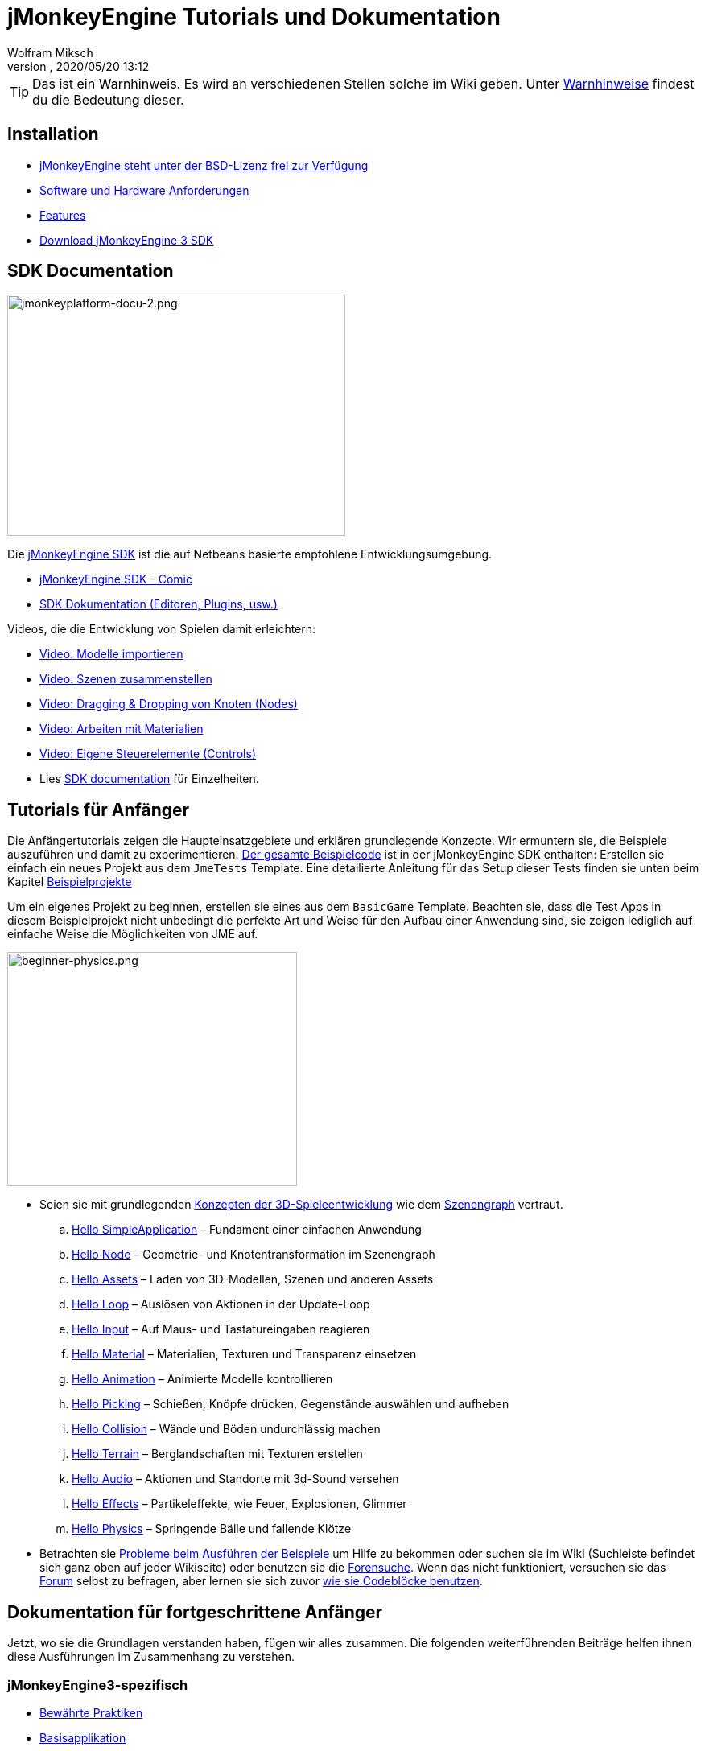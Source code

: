 = jMonkeyEngine Tutorials und Dokumentation
:author: Wolfram Miksch
:revnumber:
:revdate: 2020/05/20 13:12
:keywords: documentation, intro, intermediate, about
:experimental:
ifdef::env-github,env-browser[:outfilesuffix: .adoc]


TIP: Das ist ein Warnhinweis. Es wird an verschiedenen Stellen solche im Wiki geben. Unter <<wiki/admonitions#,Warnhinweise>> findest du die Bedeutung dieser.


== Installation

*  <<bsd_license#,jMonkeyEngine steht unter der BSD-Lizenz frei zur Verfügung>>
*  <<jme3/requirements#,Software und Hardware Anforderungen>>
*  <<jme3/features#,Features>>
*  link:https://github.com/jMonkeyEngine/sdk#jmonkeyengine-software-development-kit-sdk-[Download jMonkeyEngine 3 SDK]

== SDK Documentation

[.right]
image::sdk/jmonkeyplatform-docu-2.png[jmonkeyplatform-docu-2.png,width="420",height="300"]


Die <<sdk#,jMonkeyEngine SDK>> ist die auf Netbeans basierte empfohlene Entwicklungsumgebung.

*  <<sdk/comic#,jMonkeyEngine SDK - Comic>>
*  <<sdk#,SDK Dokumentation (Editoren, Plugins, usw.)>>

Videos, die die Entwicklung von Spielen damit erleichtern:

*  link:http://www.youtube.com/watch?v=nL7woH40i5c[Video: Modelle importieren]
*  link:http://www.youtube.com/watch?v=ntPAmtsQ6eM[Video: Szenen zusammenstellen]
*  link:http://www.youtube.com/watch?v=DUmgAjiNzhY[Video: Dragging &amp; Dropping von Knoten (Nodes)]
*  link:http://www.youtube.com/watch?v=Feu3-mrpolc[Video: Arbeiten mit Materialien]
*  link:http://www.youtube.com/watch?v=MNDiZ9YHIpM[Video: Eigene Steuerelemente (Controls)]
*  Lies <<sdk#,SDK documentation>> für Einzelheiten.


== Tutorials für Anfänger

Die Anfängertutorials zeigen die Haupteinsatzgebiete und erklären grundlegende Konzepte. Wir ermuntern sie, die Beispiele auszuführen und damit zu experimentieren.
link:https://github.com/jMonkeyEngine/jmonkeyengine/tree/master/jme3-examples/src/main/java/jme3test[Der gesamte Beispielcode] ist in der jMonkeyEngine SDK enthalten:
Erstellen sie einfach ein neues Projekt aus dem `JmeTests` Template. Eine detailierte Anleitung für das Setup dieser Tests finden sie unten beim Kapitel <<jme3#sample-projects#,Beispielprojekte>>
//The beginner tutorials demonstrate the most common use cases and explain basic concepts. We encourage you to run the sample codes and experiment with them.
//link:https://github.com/jMonkeyEngine/jmonkeyengine/tree/master/jme3-examples/src/main/java/jme3test[All example code] is included in the jMonkeyEngine SDK:
//Simply create a new project from the `JmeTests` template.
//You can find detailed instructions on setting up the tests under the <<jme3#sample-projects#,Sample Projects>> topic found at the bottom of this page.

Um ein eigenes Projekt zu beginnen, erstellen sie eines aus dem `BasicGame` Template.
Beachten sie, dass die Test Apps in diesem Beispielprojekt nicht unbedingt die perfekte Art und Weise für den Aufbau einer Anwendung sind,
//geeignetste Methode zum Erstellen einer Applikation mit JME ist.
sie zeigen lediglich auf einfache Weise die Möglichkeiten von JME auf.
//To start writing your own projects, create a new file from the `BasicGame` template.
//Note that Test apps in this example project are not necessarily the recommended way to build an app with JME,
//they are just simple one class test case that showcase a feature.


//[IMPORTANT]
//====
//*Press F1* in the <<sdk#,jMonkeyEngine SDK>> to browse and search a copy of this wiki's contents while coding. The help documents in the SDK always match the version that you currently use. The wiki is updated for the link:https://github.com/jMonkeyEngine/jmonkeyengine[latest development version] of jME3.
//====


[.right]
image::jme3/beginner/beginner-physics.png[beginner-physics.png,width="360",height="291"]


//*  Make sure you are familiar with basic <<jme3/terminology#,3D game development concepts>> such as <<jme3/the_scene_graph#,the scene graph>>.
* Seien sie mit grundlegenden <<jme3/terminology#,Konzepten der 3D-Spieleentwicklung>> wie dem <<jme3/the_scene_graph#,Szenengraph>> vertraut.

..  <<jme3/beginner/hello_simpleapplication#,Hello SimpleApplication>> – Fundament einer einfachen Anwendung
..  <<jme3/beginner/hello_node#,Hello Node>> – Geometrie- und Knotentransformation im Szenengraph
..  <<jme3/beginner/hello_asset#,Hello Assets>> – Laden von 3D-Modellen, Szenen und anderen Assets
..  <<jme3/beginner/hello_main_event_loop#,Hello Loop>> – Auslösen von Aktionen in der Update-Loop
..  <<jme3/beginner/hello_input_system#,Hello Input>> – Auf Maus- und Tastatureingaben reagieren
..  <<jme3/beginner/hello_material#,Hello Material>> – Materialien, Texturen und Transparenz einsetzen
..  <<jme3/beginner/hello_animation#,Hello Animation>> – Animierte Modelle kontrollieren
..  <<jme3/beginner/hello_picking#,Hello Picking>> – Schießen, Knöpfe drücken, Gegenstände auswählen und aufheben
..  <<jme3/beginner/hello_collision#,Hello Collision>> – Wände und Böden undurchlässig machen
..  <<jme3/beginner/hello_terrain#,Hello Terrain>> – Berglandschaften mit Texturen erstellen
..  <<jme3/beginner/hello_audio#,Hello Audio>> – Aktionen und Standorte mit 3d-Sound versehen
..  <<jme3/beginner/hello_effects#,Hello Effects>> – Partikeleffekte, wie Feuer, Explosionen, Glimmer
..  <<jme3/beginner/hello_physics#,Hello Physics>> – Springende Bälle und fallende Klötze

*  Betrachten sie <<sdk/sample_code#,Probleme beim Ausführen der Beispiele>> um Hilfe zu bekommen oder suchen sie im Wiki (Suchleiste befindet sich ganz oben auf jeder Wikiseite) oder benutzen sie die link:https://hub.jmonkeyengine.org/search?expanded=true[Forensuche].
Wenn das nicht funktioniert, versuchen sie das link:https://hub.jmonkeyengine.org/search?expanded=true[Forum] selbst zu befragen, aber lernen sie sich zuvor https://hub.jmonkeyengine.org/t/how-to-type-code-blocks/31155[wie sie Codeblöcke benutzen].
//or try searching the wiki (search box is at the top of every wiki page) or using the link:https://hub.jmonkeyengine.org/search?expanded=true[forum search].
//If that doesn't work try asking on the link:https://hub.jmonkeyengine.org/search?expanded=true[forum] itself, make sure you learn https://hub.jmonkeyengine.org/[how to use code blocks] before doing so.



== Dokumentation für fortgeschrittene Anfänger

//Now that you understood the basics, let's put it all together. The following intermediate articles help you to understand how to use these concepts in context.
Jetzt, wo sie die Grundlagen verstanden haben, fügen wir alles zusammen. Die folgenden weiterführenden Beiträge helfen ihnen diese Ausführungen im Zusammenhang zu verstehen.

=== jMonkeyEngine3-spezifisch

*  <<jme3/intermediate/best_practices#,Bewährte Praktiken>>
*  <<jme3/intermediate/simpleapplication#,Basisapplikation>>
*  <<jme3/intermediate/appsettings#,App Einstellungen>>
*  <<jme3/features#supported-formats,Unterstützte Formate>>
*  <<jme3/intermediate/optimization#,Optimierung>>
*  <<jme3/faq#,Häufig gestellte Fragen (FAQ)>>

=== Mathematische Hintergründe

*  <<jme3/math_for_dummies#,jME3-Mathe für Dummies>>
*  <<jme3/intermediate/math#,Kleiner 3D-Mathe &quot;Spickzettel&quot;>>
*  <<jme3/math#,jME3-Mathe Überblick>>
*  <<jme3/rotate#,3D-Rotation>>
*  <<jme3/math_video_tutorials#,Videos: jME3-Mathe Video Tutorialreihe>>

=== 3D-Grafikerklärungen

*  <<jme3/intermediate/multi-media_asset_pipeline#,Multimedia Asset Pipeline>>
*  <<jme3/scenegraph_for_dummies#,3D Szenengraph für Dummies>>
**  <<jme3/beginner/hellovector#,Vektordarstellung &amp; Vektorfunktionen>> –
*  <<jme3/terminology#,3D-Grafikausdrücke>>
*  <<jme3/intermediate/how_to_use_materials#,Wie man Materialien einsetzt>>
*  <<jme3/intermediate/transparency_sorting#,Transparenzreihenfolge>>
*  <<jme3/external/blender#,Kompatible Modelle in Blender erstellen>>
*  <<jme3/external/3dsmax#,Kompatible Modelle in 3dsmax erstellen>>

=== Spiele Tutorials

*  link:++https://gamedevelopment.tutsplus.com/tutorials/make-a-neon-vector-shooter-in-jmonkeyengine-the-basics--gamedev-11616++[Neon-Vektor-Shooter Tutorial bei Tuts+]

=== Anwendungsfälle Tutorialvideos

[NOTE]
====
Diese Videos verwenden Alpha-Funktionen, die erst in künftigen Veröffentlichungen vorhanden sein werden.
====

*  link:http://www.youtube.com/watch?v=-OzRZscLlHY[Video: jMonkeyEngine SDK Anwendungsfall Demo 1 (Quixote)]
**  <<jme3/advanced/sourcecode#,Sourcecode>>    
*  link:http://www.youtube.com/watch?v=6-YWxD3JByE[Video: jMonkeyEngine SDK Anwendungsfall Demo 2 (Modelle und Materialien)]

Lernen sie von den Beispielprogrammen aus link:https://github.com/jMonkeyEngine/jmonkeyengine/tree/master/jme3-examples/src/main/java/jme3test[src/main/java/jme3test] (auch über `menu:File[New Project>JME3 Tests]` in der SDK verfügbar) und den Spielbeispielen die von der Community zur Verfügung gestellt werden!


== Dokumentation für Fortgeschrittene

Dadurch, dass sie jetzt die Hintergründe vestehen, ist es an der Zeit alles aus jMonkeyEngine rauszuholen.
Lernen sie detailiert die +++<abbr title="Application Programming Interface">API</abbr>+++ und alle Möglichkeiten, auch die nicht so häufig verwendeten speziellen Methoden kennen.
//Now that you understand the concepts, it's time to make the most of the jMonkeyEngine.
//Deep-dive into the +++<abbr title="Application Programming Interface">API</abbr>+++ and learn about all options, including less commonly used advanced methods.
Überanstrengen sie sich nicht, ein gutes Spiel zu entwickeln erfordert Zeit und Hingabe. Sachte, Meister! :)
//Don't over-extend yourself, developing a good game requires time and dedication. One step at a time, champ! :)

=== Spiellogik beherrschen

*  <<jme3/advanced/update_loop#,Update Loop>>
*  <<jme3/advanced/application_states#,Applikationszustände>>
*  <<jme3/advanced/custom_controls#,Eigene Steuerelemente>>
**  link:http://www.youtube.com/watch?v=MNDiZ9YHIpM[Video: Wie sie auf jeden Szenenknoten zugreifen]
***  <<jme3/advanced/sourcecode#,Sourcecode>>    
**  link:http://www.youtube.com/watch?v=-OzRZscLlHY[Video: Wie sie einen Charakter in der Szene fernsteuern]
***  <<jme3/advanced/sourcecode#how-to-control-a-character-in-a-scene-source-code#,Sourcecode>>    

*  <<jme3/advanced/multithreading#,Multithreading>>

=== Objekte im 3D-Szenengraph managen

*  <<jme3/advanced/traverse_scenegraph#,Szenengraph durchlaufen>>
*  <<jme3/advanced/spatial#,Räumlich: Knoten vs. Geometrie>>
*  <<jme3/advanced/mesh#,Netz (Mesh)>>
**  <<jme3/advanced/shape#,Form (Shape)>>
**  <<jme3/advanced/3d_models#,3D Modelle>>
**  <<jme3/advanced/custom_meshes#,Eigene Netze (Meshes)>>

*  <<jme3/advanced/asset_manager#,Asset Manager>>
*  <<jme3/advanced/save_and_load#,Speichern und Laden von Knoten (Nodes) (.J3O Files)>>
*  <<jme3/advanced/collision_and_intersection#,Kollision und Überschneidung>>
*  <<jme3/advanced/level_of_detail#,Detailgrad>>

=== Animationen und Szenen

*  <<jme3/advanced/animation#,Animation>>
*  <<jme3/advanced/cinematics#,Filmkunst (Zwischensequenzen, physikalisch vorgetäuschte Zerstörung/Beschädigung)>>
*  <<jme3/advanced/motionpath#,Bewegungspfade und Wegpunkte>>
*  <<jme3/external/blender#,jME3-kompatible 3D-Modelle in Blender erstellen>>
*  <<jme3/external/blender/blender_gltf#,Modelle als GlTF-Meshes aus Blender exportieren>>
*  <<jme3/external/blender/blender_ogre_export#,Modelle als Ogre-XML-Meshes aus Blender exportieren>>
** <<jme3/external/blender/blender_ogre_compatibility#,OgreKompatibilität>>
*  <<jme3/advanced/makehuman_blender_ogrexml_toolchain#,MakeHuman Blender-OgreXML-Toolchain um animierte menschliche Figuren zu erstellen und einzufügen>>
**  link:https://docs.google.com/fileview?id=0B9hhZie2D-fENDBlZDU5MzgtNzlkYi00YmQzLTliNTQtNzZhYTJhYjEzNWNk&hl=de[Szenenworkflow:]
*  link:http://www.youtube.com/watch?v=3481ueuDJwQ&feature=youtu.be[Video: jme3-Kompatible Modelle in Blender erstellen]


*  CadNav icon:long-arrow-right[] Mixamo icon:long-arrow-right[] JME Workflow [Video]
** link:https://youtu.be/jHgAgTWIers?list=PLv6qR9TGkz8RcUr-fOHI2SksWA4BAU9TS[1. Teil - Kostenloses menschliches 3d-Modell von CadNav.com herunterladen]
** link:https://youtu.be/GQJSrOpNQwI?list=PLv6qR9TGkz8RcUr-fOHI2SksWA4BAU9TS[2. Teil - Modell in Mixamo riggen und animieren]
** link:https://youtu.be/JzRe2Dxbcmc?list=PLv6qR9TGkz8RcUr-fOHI2SksWA4BAU9TS[3. Teil - Modell in JME importieren]
** link:https://youtu.be/8wwDRDJop7k?list=PLv6qR9TGkz8RcUr-fOHI2SksWA4BAU9TS[4. Teil - Animation abspielen (Endergebnis)]

*  <<jme3/advanced/mixamo#,Blender-Modelle mit Mixamo animieren>>


=== Materialien, Licht, Schatten

*  <<jme3/intermediate/how_to_use_materials#,Wie man Materialien verwendet>>
*  <<jme3/advanced/j3m_material_files#,.j3m Materialien erzeugen>>
*  <<jme3/advanced/material_definitions#,Wie man Materialdefinitionen (.j3md) verwendet>>
*  <<jme3/advanced/materials_overview#,Alle Materialdefinitions-Eigenschaften>>
*  <<jme3/advanced/anisotropic_filtering#,Anisotropische Filterung für Texturen>>
*  <<jme3/advanced/light_and_shadow#,Licht und Schattten>>
*  <<jme3/advanced/jme3_shaders#,Über JME3 und Shader>>
*  <<jme3/advanced/jme3_shadernodes#,Shader-Node System>>
*  <<jme3/advanced/jme3_srgbpipeline#,Gammakorrektur oder sRGB pipeline>>
*  <<jme3/shader_video_tutorials#,Videos: jME3 Einführung in Shader Video Tutorialreihe>>
*  link:http://www.youtube.com/watch?v=IuEMUFwdheE[Video: jME3 Material mit Alphakanal]
*  Article: Physically Based Rendering (PBR)
**  <<jme3/advanced/pbr_part1#,Physically Based Rendering – erster Teil>>
**  <<jme3/advanced/pbr_part2#,Physically Based Rendering – zweiter Teil>>
**  <<jme3/advanced/pbr_part3#,Physically Based Rendering – dritter Teil>>

=== Physik-Integration

*  <<jme3/advanced/physics#,Physik: Gravitation, Kollisionen, Kräfte>>
*  <<jme3/advanced/bullet_multithreading#,Multithreaded Physik>>
*  <<jme3/advanced/physics_listeners#,Physikempfänger and Kollisionserkennung>>
*  <<jme3/advanced/hinges_and_joints#,Gelenk- und Angelverbindungen>>
*  <<jme3/advanced/walking_character#,Gehende Person>>
*  <<jme3/advanced/ragdoll#,Gliederpuppe>>
*  <<jme3/advanced/vehicles#,Fahrzeuge>>
*  <<jme3/advanced/softbody#,leicht verform/deformier-bare Objekte (Softbody)>>
*  <<jme3/advanced/bullet_pitfalls#,Bullet-Physics Fallen>>
//*  <<jme3/advanced/ray_and_sweep_tests#,Physics Rays and Sweep Tests>>
*  link:http://www.youtube.com/watch?v=yS9a9o4WzL8[Video: Mesh Tool &amp; Physics Editor]

=== Audio und Video

*  <<jme3/advanced/audio#,Audio: Sounds abspielen>>
*  <<jme3/advanced/audio_environment_presets#,Audio Environment Presets>>
*  <<jme3/advanced/video#,Video: Clips abspielen>>
*  <<jme3/advanced/screenshots#,Screenshots aufnehmen>>
*  <<jme3/advanced/capture_audio_video_to_a_file#,Audio/Video in eine Datei aufnehmen>>

=== Post-Processor Filter und Effekte

*  <<jme3/advanced/effects_overview#,Effekte und Filter Überblick>>
*  <<jme3/advanced/bloom_and_glow#,Lichtschein und Schimmer Effekte>>
*  <<jme3/advanced/particle_emitters#,Partikelerzeuger>>

=== Landschaften

*  <<jme3/advanced/sky#,Himmel>>
*  <<jme3/advanced/terrain#,Gelände (TerraMonkey)>>
*  <<jme3/advanced/endless_terraingrid#,Endlosgelände (TerrainGrid)>>
*  <<jme3/advanced/terrain_collision#,Geländekollision>>
*  <<jme3/contributions/cubes#,Cubes - Ein Block-World Framework>>
*  <<jme3/advanced/water#,Schlichtes Gewässer>>
*  <<jme3/advanced/post-processor_water#,Post-Processor Gewässer (SeaMonkey)>>
*  <<jme3/contributions/vegetationsystem#,Vegetationssystem>>

=== Künstliche Intelligenz (KI)

*  <<jme3/advanced/recast#,Recast Navigation C++ Bibliothek>>
*  <<jme3/advanced/building_recast#,Update und Build der Recast Native Bindung>>
*  <<jme3/advanced/monkey_brains#,Monkey Brains>>
*  <<jme3/advanced/steer_behaviours#,Steer Behaviours>>
*  <<jme3/advanced/jme3_ai#,jME3 Künstliche Intelligenz>>

=== Multiplayer Networking

*  <<jme3/advanced/networking#,Multiplayer Networking (SpiderMonkey)>>
*  <<jme3/advanced/headless_server#,Headless Server>>
*  <<jme3/advanced/monkey_zone#,Monkey Zone: Multi-Player Demo Code>>
*  <<jme3/advanced/open_game_finder#,Open Game Finder>>
*  <<jme3/advanced/networking_video_tutorials#,Videos: jME3 Networking Video Tutorialreihe>>

=== Entity Systeme

*  <<jme3/contributions/entitysystem#, Das Zay-ES Entity-System>>

=== Kamera

*  <<jme3/advanced/camera#,Kamera>>
*  <<jme3/advanced/making_the_camera_follow_a_character#,Kamera einem Charakter folgen lassen>>
*  <<jme3/advanced/remote-controlling_the_camera#,Kamera fernsteuern>>
*  <<jme3/advanced/multiple_camera_views#,Mehrere Kameraansichten>>
//*  <<jme3/beginner/hellochasecam#,Chase camera (aka 3rd person camera) example>>

=== Benutzerinteraktion

*  <<jme3/advanced/input_handling#,Eingabegeräteunterstützung>>
**  link:https://github.com/jMonkeyEngine-Contributions/Lemur/wiki/Modules[Lemur Szenengraph Tools]
***  link:http://hub.jmonkeyengine.org/t/lemur-gems-1-inputmapper-based-camera-movement/28703[Lemur Gems #1 - Input mapper based camera movement. ]
***  link:http://hub.jmonkeyengine.org/t/lemur-gems-2-inputmapper-delegates/28710[Lemur Gems #2 - Input mapper delegates]
***  link:http://hub.jmonkeyengine.org/t/lemur-gems-3-scene-picking/28713[Lemur Gems #3 - Scene picking]


*  <<jme3/advanced/combo_moves#,Combo Moves>>
*  <<jme3/advanced/mouse_picking#,Mouse Picking: Click to Select>>

=== Grafisches Benutzerinterface

*  link:https://github.com/jMonkeyEngine-Contributions/Lemur[Lemur - eine native jME3 GUI Bibliothek mit Szenengraph tools]
*  <<jme3/contributions/tonegodgui#,tonegodGUI - eine native jME3 GUI Bibliothek>>
*  <<jme3/advanced/nifty_gui#,Nifty GUI - JME3 Integration Tutorial>>
*  <<jme3/advanced/nifty_gui_best_practices#,Nifty GUI - Bewährte Techniken>>
*  <<jme3/advanced/nifty_gui_scenarios#,Nifty GUI Szenarios (Screen laden, usw.)>>
*  <<jme3/advanced/hud#,Head-Up Display (HUD)>>
*  <<jme3/advanced/localization#,Lokalisation>>
*  <<jme3/advanced/swing_canvas#,Swing Canvas>>

=== Eigenes Rendering

//*  <<jme3/advanced/jme3_forwardrendering#,Forward Rendering process>>
*  <<jme3/advanced/jme3_renderbuckets#,Render Buckets>>

=== Eigene Tools

*  <<jme3/tools/navigation#,Mercator Projection Tool (Marine Navigation)>>
*  <<jme3/tools/charts#,Map-Darstellung in JME3 (Marine Charts)>>

=== Log- und Debuggen

*  <<jme3/advanced/logging#,Logging>>
*  <<sdk/log_files#,Log Files>>
*  <<jme3/advanced/read_graphic_card_capabilites#,Grafikkarten Features auslesen>>
*  <<jme3/advanced/debugging#,Debuggen mit Wireframes>>

=== Android Entwicklung

*  <<jme3/advanced/android#,Android Projekt - Spickzettel>>

=== Deployment

*  <<jme3/android#,Android>>
*  <<sdk/application_deployment#,Application Deployment (mit jMonkeyEngine SDK)>>
*  <<jme3/webstart#,WebStart Deployment (ohne jMonkeyEngine SDK)>>
*  <<jme3/ios#,Wie man für iOS entwickelt und im Appstore veröffentlicht>>

=== Virtuelle Realität &amp; Simulation

*  <<jme3/virtualreality#, Virtuelle Realität. OpenCV &amp; JavaCV>>

=== Beiträge von jMonkey Usern

*  <<jme3/contributions#, Contributions - Von anderen Benutzern zur Verfügung gestellte erweiterte Funktionen.>>

=== Beispielprojekte

*  <<sdk/sample_code#,JmeTests>> – Das "`offizielle`" Beispielprojekt JmeTests.
*  link:http://code.google.com/p/jmonkeyengine/source/browse/BookSamples/#BookSamples%2Fsrc[BookSamples] – Weitere jME3 Codebeispiele

//These code examples are not supported by the core team and we cannot guarantee their correctness:
Folgende Codebeispiele werden weder unterstützt noch Korrektheit gewährleistet vom Core Team:

*  <<jme3/shaderblow_project#,ShaderBlow Projekt>> – Das jME3-User Shader Project.
*  <<jme3/rise_of_mutants_project#,Rise of Mutants Projekt>> – "Aufstieg der Mutanten" Projekt vom BigBoots Team.


== Feedback

jME3 steht unter Entwicklung; Wenn ein Tutorial nicht erwartungsgemäß läuft, versuchen sie den letzten nightly build.
Wenn das auch nichts hilft, dann:
//if a tutorial doesn't work as expected, try using the latest daily build. If that doesn't "`fix`" it then:

*  <<report_bugs#,Melden sie Fehler oder Probleme>>
*  link:https://hub.jmonkeyengine.org/[Fragen (und beantworten sie Fragen!) im Forum]
